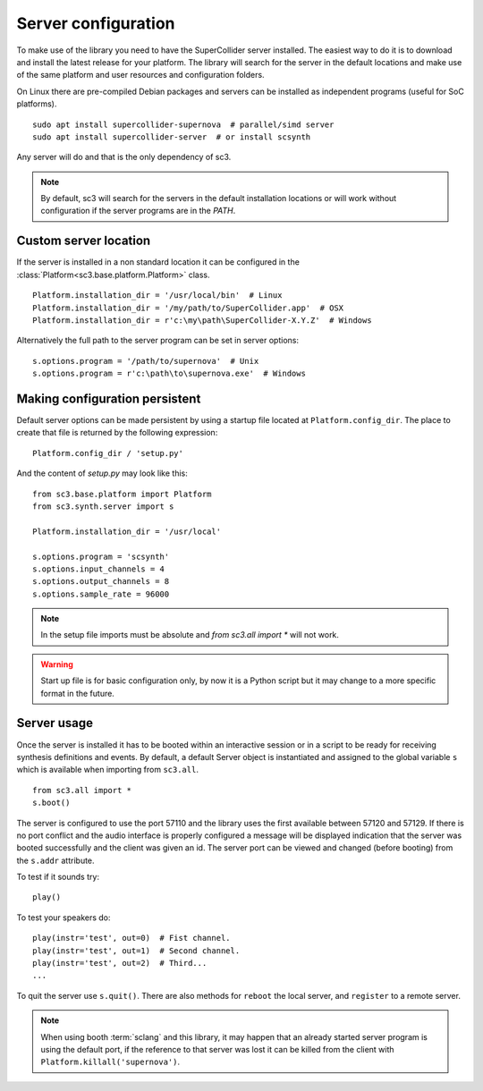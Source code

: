 .. _server:

Server configuration
====================

To make use of the library you need to have the SuperCollider server installed.
The easiest way to do it is to download and install the latest release for your
platform. The library will search for the server in the default locations and
make use of the same platform and user resources and configuration folders.

On Linux there are pre-compiled Debian packages and servers can be installed as
independent programs (useful for SoC platforms).

::

  sudo apt install supercollider-supernova  # parallel/simd server
  sudo apt install supercollider-server  # or install scsynth

Any server will do and that is the only dependency of sc3.

.. note::

  By default, sc3 will search for the servers in the default installation
  locations or will work without configuration if the server programs are in
  the `PATH`.


Custom server location
----------------------

If the server is installed in a non standard location it can be configured in
the :class:`Platform<sc3.base.platform.Platform>` class.

::

  Platform.installation_dir = '/usr/local/bin'  # Linux
  Platform.installation_dir = '/my/path/to/SuperCollider.app'  # OSX
  Platform.installation_dir = r'c:\my\path\SuperCollider-X.Y.Z'  # Windows


Alternatively the full path to the server program can be set in server options:

::

  s.options.program = '/path/to/supernova'  # Unix
  s.options.program = r'c:\path\to\supernova.exe'  # Windows


Making configuration persistent
-------------------------------

Default server options can be made persistent by using a startup file located
at ``Platform.config_dir``. The place to create that file is returned by the
following expression:

::

  Platform.config_dir / 'setup.py'

And the content of `setup.py` may look like this:

::

  from sc3.base.platform import Platform
  from sc3.synth.server import s

  Platform.installation_dir = '/usr/local'

  s.options.program = 'scsynth'
  s.options.input_channels = 4
  s.options.output_channels = 8
  s.options.sample_rate = 96000

.. note::

  In the setup file imports must be absolute and `from sc3.all import *` will
  not work.

.. warning::

  Start up file is for basic configuration only, by now it is a Python script
  but it may change to a more specific format in the future.


Server usage
------------

Once the server is installed it has to be booted within an interactive session
or in a script to be ready for receiving synthesis definitions and events. By
default, a default Server object is instantiated and assigned to the global
variable ``s`` which is available when importing from ``sc3.all``.

::

  from sc3.all import *
  s.boot()

The server is configured to use the port 57110 and the library uses the first
available between 57120 and 57129. If there is no port conflict and the audio
interface is properly configured a message will be displayed indication that
the server was booted successfully and the client was given an id. The server
port can be viewed and changed (before booting) from the ``s.addr`` attribute.

To test if it sounds try:

::

  play()

To test your speakers do:

::

  play(instr='test', out=0)  # Fist channel.
  play(instr='test', out=1)  # Second channel.
  play(instr='test', out=2)  # Third...
  ...

To quit the server use ``s.quit()``. There are also methods for ``reboot`` the
local server, and ``register`` to a remote server.

.. note::

  When using booth :term:`sclang` and this library, it may happen that an
  already started server program is using the default port, if the reference to
  that server was lost it can be killed from the client with
  ``Platform.killall('supernova')``.
